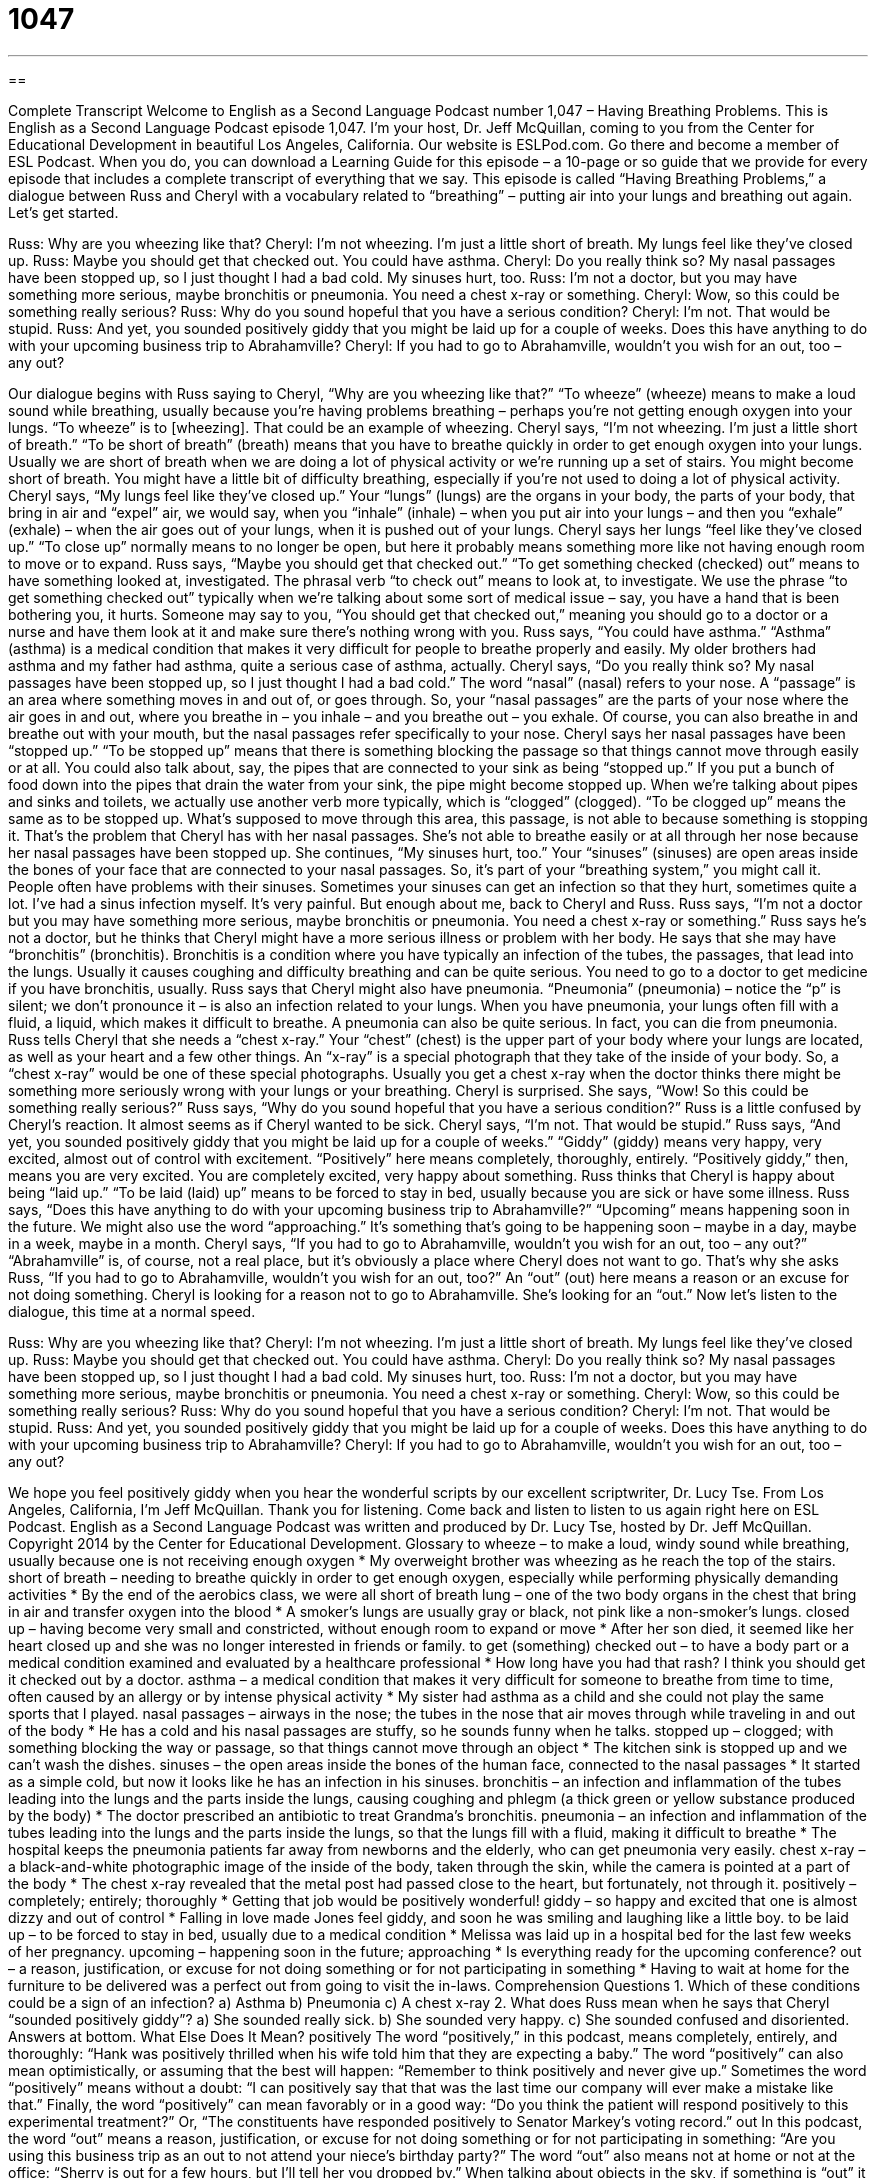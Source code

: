 = 1047
:toc: left
:toclevels: 3
:sectnums:
:stylesheet: ../../../myAdocCss.css

'''

== 

Complete Transcript
Welcome to English as a Second Language Podcast number 1,047 – Having Breathing Problems.
This is English as a Second Language Podcast episode 1,047. I’m your host, Dr. Jeff McQuillan, coming to you from the Center for Educational Development in beautiful Los Angeles, California.
Our website is ESLPod.com. Go there and become a member of ESL Podcast. When you do, you can download a Learning Guide for this episode – a 10-page or so guide that we provide for every episode that includes a complete transcript of everything that we say.
This episode is called “Having Breathing Problems,” a dialogue between Russ and Cheryl with a vocabulary related to “breathing” – putting air into your lungs and breathing out again. Let’s get started.
[start of dialogue]
Russ: Why are you wheezing like that?
Cheryl: I’m not wheezing. I’m just a little short of breath. My lungs feel like they’ve closed up.
Russ: Maybe you should get that checked out. You could have asthma.
Cheryl: Do you really think so? My nasal passages have been stopped up, so I just thought I had a bad cold. My sinuses hurt, too.
Russ: I’m not a doctor, but you may have something more serious, maybe bronchitis or pneumonia. You need a chest x-ray or something.
Cheryl: Wow, so this could be something really serious?
Russ: Why do you sound hopeful that you have a serious condition?
Cheryl: I’m not. That would be stupid.
Russ: And yet, you sounded positively giddy that you might be laid up for a couple of weeks. Does this have anything to do with your upcoming business trip to Abrahamville?
Cheryl: If you had to go to Abrahamville, wouldn’t you wish for an out, too – any out?
[end of dialogue]
Our dialogue begins with Russ saying to Cheryl, “Why are you wheezing like that?” “To wheeze” (wheeze) means to make a loud sound while breathing, usually because you’re having problems breathing – perhaps you’re not getting enough oxygen into your lungs. “To wheeze” is to [wheezing]. That could be an example of wheezing.
Cheryl says, “I’m not wheezing. I’m just a little short of breath.” “To be short of breath” (breath) means that you have to breathe quickly in order to get enough oxygen into your lungs. Usually we are short of breath when we are doing a lot of physical activity or we’re running up a set of stairs. You might become short of breath. You might have a little bit of difficulty breathing, especially if you’re not used to doing a lot of physical activity.
Cheryl says, “My lungs feel like they’ve closed up.” Your “lungs” (lungs) are the organs in your body, the parts of your body, that bring in air and “expel” air, we would say, when you “inhale” (inhale) – when you put air into your lungs – and then you “exhale” (exhale) – when the air goes out of your lungs, when it is pushed out of your lungs. Cheryl says her lungs “feel like they’ve closed up.” “To close up” normally means to no longer be open, but here it probably means something more like not having enough room to move or to expand.
Russ says, “Maybe you should get that checked out.” “To get something checked (checked) out” means to have something looked at, investigated. The phrasal verb “to check out” means to look at, to investigate. We use the phrase “to get something checked out” typically when we’re talking about some sort of medical issue – say, you have a hand that is been bothering you, it hurts. Someone may say to you, “You should get that checked out,” meaning you should go to a doctor or a nurse and have them look at it and make sure there’s nothing wrong with you.
Russ says, “You could have asthma.” “Asthma” (asthma) is a medical condition that makes it very difficult for people to breathe properly and easily. My older brothers had asthma and my father had asthma, quite a serious case of asthma, actually. Cheryl says, “Do you really think so? My nasal passages have been stopped up, so I just thought I had a bad cold.” The word “nasal” (nasal) refers to your nose. A “passage” is an area where something moves in and out of, or goes through.
So, your “nasal passages” are the parts of your nose where the air goes in and out, where you breathe in – you inhale – and you breathe out – you exhale. Of course, you can also breathe in and breathe out with your mouth, but the nasal passages refer specifically to your nose.
Cheryl says her nasal passages have been “stopped up.” “To be stopped up” means that there is something blocking the passage so that things cannot move through easily or at all. You could also talk about, say, the pipes that are connected to your sink as being “stopped up.” If you put a bunch of food down into the pipes that drain the water from your sink, the pipe might become stopped up.
When we’re talking about pipes and sinks and toilets, we actually use another verb more typically, which is “clogged” (clogged). “To be clogged up” means the same as to be stopped up. What’s supposed to move through this area, this passage, is not able to because something is stopping it. That’s the problem that Cheryl has with her nasal passages. She’s not able to breathe easily or at all through her nose because her nasal passages have been stopped up.
She continues, “My sinuses hurt, too.” Your “sinuses” (sinuses) are open areas inside the bones of your face that are connected to your nasal passages. So, it’s part of your “breathing system,” you might call it. People often have problems with their sinuses. Sometimes your sinuses can get an infection so that they hurt, sometimes quite a lot. I’ve had a sinus infection myself. It’s very painful. But enough about me, back to Cheryl and Russ.
Russ says, “I’m not a doctor but you may have something more serious, maybe bronchitis or pneumonia. You need a chest x-ray or something.” Russ says he’s not a doctor, but he thinks that Cheryl might have a more serious illness or problem with her body. He says that she may have “bronchitis” (bronchitis). Bronchitis is a condition where you have typically an infection of the tubes, the passages, that lead into the lungs. Usually it causes coughing and difficulty breathing and can be quite serious. You need to go to a doctor to get medicine if you have bronchitis, usually.
Russ says that Cheryl might also have pneumonia. “Pneumonia” (pneumonia) – notice the “p” is silent; we don’t pronounce it – is also an infection related to your lungs. When you have pneumonia, your lungs often fill with a fluid, a liquid, which makes it difficult to breathe. A pneumonia can also be quite serious. In fact, you can die from pneumonia.
Russ tells Cheryl that she needs a “chest x-ray.” Your “chest” (chest) is the upper part of your body where your lungs are located, as well as your heart and a few other things. An “x-ray” is a special photograph that they take of the inside of your body. So, a “chest x-ray” would be one of these special photographs. Usually you get a chest x-ray when the doctor thinks there might be something more seriously wrong with your lungs or your breathing.
Cheryl is surprised. She says, “Wow! So this could be something really serious?” Russ says, “Why do you sound hopeful that you have a serious condition?” Russ is a little confused by Cheryl’s reaction. It almost seems as if Cheryl wanted to be sick. Cheryl says, “I’m not. That would be stupid.”
Russ says, “And yet, you sounded positively giddy that you might be laid up for a couple of weeks.” “Giddy” (giddy) means very happy, very excited, almost out of control with excitement. “Positively” here means completely, thoroughly, entirely. “Positively giddy,” then, means you are very excited. You are completely excited, very happy about something. Russ thinks that Cheryl is happy about being “laid up.” “To be laid (laid) up” means to be forced to stay in bed, usually because you are sick or have some illness.
Russ says, “Does this have anything to do with your upcoming business trip to Abrahamville?” “Upcoming” means happening soon in the future. We might also use the word “approaching.” It’s something that’s going to be happening soon – maybe in a day, maybe in a week, maybe in a month.
Cheryl says, “If you had to go to Abrahamville, wouldn’t you wish for an out, too – any out?” “Abrahamville” is, of course, not a real place, but it’s obviously a place where Cheryl does not want to go. That’s why she asks Russ, “If you had to go to Abrahamville, wouldn’t you wish for an out, too?” An “out” (out) here means a reason or an excuse for not doing something. Cheryl is looking for a reason not to go to Abrahamville. She’s looking for an “out.”
Now let’s listen to the dialogue, this time at a normal speed.
[start of dialogue]
Russ: Why are you wheezing like that?
Cheryl: I’m not wheezing. I’m just a little short of breath. My lungs feel like they’ve closed up.
Russ: Maybe you should get that checked out. You could have asthma.
Cheryl: Do you really think so? My nasal passages have been stopped up, so I just thought I had a bad cold. My sinuses hurt, too.
Russ: I’m not a doctor, but you may have something more serious, maybe bronchitis or pneumonia. You need a chest x-ray or something.
Cheryl: Wow, so this could be something really serious?
Russ: Why do you sound hopeful that you have a serious condition?
Cheryl: I’m not. That would be stupid.
Russ: And yet, you sounded positively giddy that you might be laid up for a couple of weeks. Does this have anything to do with your upcoming business trip to Abrahamville?
Cheryl: If you had to go to Abrahamville, wouldn’t you wish for an out, too – any out?
[end of dialogue]
We hope you feel positively giddy when you hear the wonderful scripts by our excellent scriptwriter, Dr. Lucy Tse.
From Los Angeles, California, I’m Jeff McQuillan. Thank you for listening. Come back and listen to listen to us again right here on ESL Podcast.
English as a Second Language Podcast was written and produced by Dr. Lucy Tse, hosted by Dr. Jeff McQuillan. Copyright 2014 by the Center for Educational Development.
Glossary
to wheeze – to make a loud, windy sound while breathing, usually because one is not receiving enough oxygen
* My overweight brother was wheezing as he reach the top of the stairs.
short of breath – needing to breathe quickly in order to get enough oxygen, especially while performing physically demanding activities
* By the end of the aerobics class, we were all short of breath
lung – one of the two body organs in the chest that bring in air and transfer oxygen into the blood
* A smoker’s lungs are usually gray or black, not pink like a non-smoker’s lungs.
closed up – having become very small and constricted, without enough room to expand or move
* After her son died, it seemed like her heart closed up and she was no longer interested in friends or family.
to get (something) checked out – to have a body part or a medical condition examined and evaluated by a healthcare professional
* How long have you had that rash? I think you should get it checked out by a doctor.
asthma – a medical condition that makes it very difficult for someone to breathe from time to time, often caused by an allergy or by intense physical activity
* My sister had asthma as a child and she could not play the same sports that I played.
nasal passages – airways in the nose; the tubes in the nose that air moves through while traveling in and out of the body
* He has a cold and his nasal passages are stuffy, so he sounds funny when he talks.
stopped up – clogged; with something blocking the way or passage, so that things cannot move through an object
* The kitchen sink is stopped up and we can’t wash the dishes.
sinuses – the open areas inside the bones of the human face, connected to the nasal passages
* It started as a simple cold, but now it looks like he has an infection in his sinuses.
bronchitis – an infection and inflammation of the tubes leading into the lungs and the parts inside the lungs, causing coughing and phlegm (a thick green or yellow substance produced by the body)
* The doctor prescribed an antibiotic to treat Grandma’s bronchitis.
pneumonia – an infection and inflammation of the tubes leading into the lungs and the parts inside the lungs, so that the lungs fill with a fluid, making it difficult to breathe
* The hospital keeps the pneumonia patients far away from newborns and the elderly, who can get pneumonia very easily.
chest x-ray – a black-and-white photographic image of the inside of the body, taken through the skin, while the camera is pointed at a part of the body
* The chest x-ray revealed that the metal post had passed close to the heart, but fortunately, not through it.
positively – completely; entirely; thoroughly
* Getting that job would be positively wonderful!
giddy – so happy and excited that one is almost dizzy and out of control
* Falling in love made Jones feel giddy, and soon he was smiling and laughing like a little boy.
to be laid up – to be forced to stay in bed, usually due to a medical condition
* Melissa was laid up in a hospital bed for the last few weeks of her pregnancy.
upcoming – happening soon in the future; approaching
* Is everything ready for the upcoming conference?
out – a reason, justification, or excuse for not doing something or for not participating in something
* Having to wait at home for the furniture to be delivered was a perfect out from going to visit the in-laws.
Comprehension Questions
1. Which of these conditions could be a sign of an infection?
a) Asthma
b) Pneumonia
c) A chest x-ray
2. What does Russ mean when he says that Cheryl “sounded positively giddy”?
a) She sounded really sick.
b) She sounded very happy.
c) She sounded confused and disoriented.
Answers at bottom.
What Else Does It Mean?
positively
The word “positively,” in this podcast, means completely, entirely, and thoroughly: “Hank was positively thrilled when his wife told him that they are expecting a baby.” The word “positively” can also mean optimistically, or assuming that the best will happen: “Remember to think positively and never give up.” Sometimes the word “positively” means without a doubt: “I can positively say that that was the last time our company will ever make a mistake like that.” Finally, the word “positively” can mean favorably or in a good way: “Do you think the patient will respond positively to this experimental treatment?” Or, “The constituents have responded positively to Senator Markey’s voting record.”
out
In this podcast, the word “out” means a reason, justification, or excuse for not doing something or for not participating in something: “Are you using this business trip as an out to not attend your niece’s birthday party?” The word “out” also means not at home or not at the office: “Sherry is out for a few hours, but I’ll tell her you dropped by.” When talking about objects in the sky, if something is “out” it can be seen: “Look at how many stars are out tonight!” The phrase “out of order” means broken or not working properly: “Why are so many of these ATMs out of order?” Finally, when talking about time, the phrase “before the (something) is out” means by the end of something: “Please file those reports before the day is out.”
Culture Note
The Clean Air Act
The Clean Air Act of 1963 is a U.S. federal law that was designed to control “air pollution” (dirt and dangerous chemicals in the air) throughout the country. Under the law, the “Environmental Protection Agency” (EPA) must create and “enforce” (make sure people follow) “regulations” (rules) about “airborne” (carried by the air) “contaminants” (things that make something dirty or impure). The law has been “amended” (changed and/or added to) several times to make it more “comprehensive” (broader; covering more things).
The EPA website states that its enforcement of the Clean Air Act has reduced air pollution and “prevented” (not allowed to happen) many serious health effects that would “otherwise” (in other cases; if they had not enforced the law) have resulted from air pollution. The Act covers many air pollutants, as well as “acid rain” (rain that mixes with chemicals in the air to become acidic before it falls to the ground), “ozone depletion” (a reduction in the thickness of an atmospheric layer that provides protection against the sun’s UV rays), “factory” (where things are manufactured) and “aircraft” (airplanes) “emissions” (gases that are released into the air), and “evaporation” (the conversion of a liquid into a gas) of gasoline from automobiles.
One important “aspect” (component; part) of the Clean Air Act is that it “addresses” (deals with; handles) “interstate” (involving more than one state) air pollution. This helps states work together to address air pollution problems in a large area, such as when a large “metropolitan area” (city and the surrounding area) goes across state borders.
Comprehension Answers
1 - b
2 - b